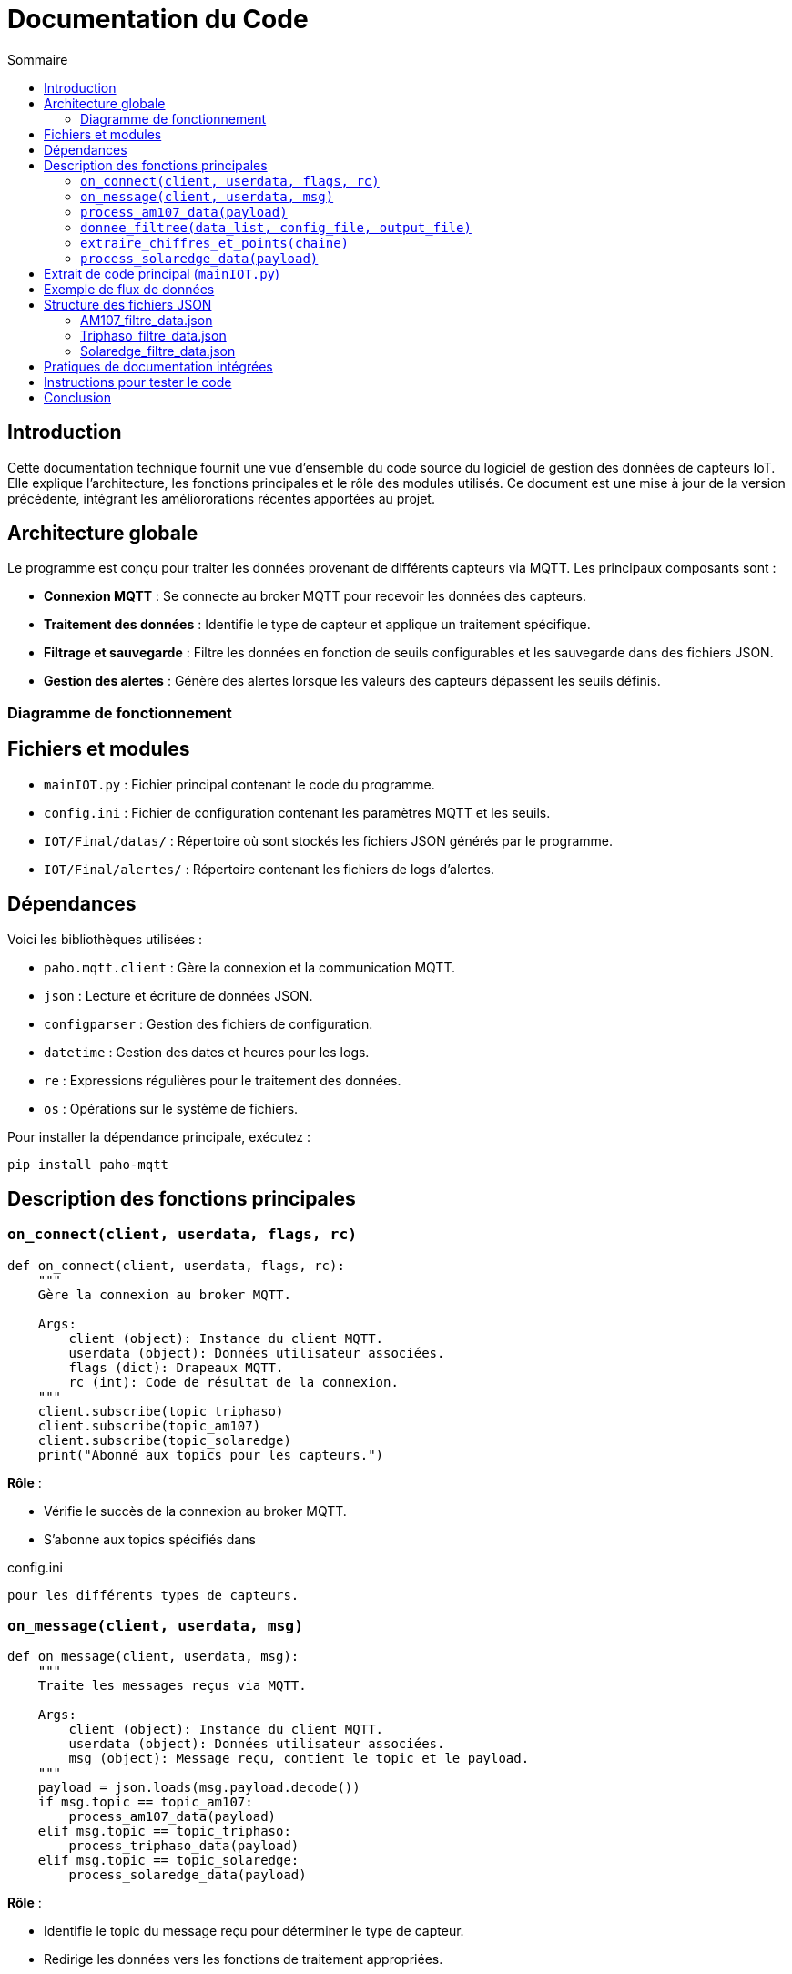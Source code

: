 = Documentation du Code
:toc:
:toc-title: Sommaire

:Version: 1.1
:Auteur: Équipe de développement
:Date: 2023-10-01

== Introduction

Cette documentation technique fournit une vue d'ensemble du code source du logiciel de gestion des données de capteurs IoT. Elle explique l'architecture, les fonctions principales et le rôle des modules utilisés. Ce document est une mise à jour de la version précédente, intégrant les améliororations récentes apportées au projet.

== Architecture globale

Le programme est conçu pour traiter les données provenant de différents capteurs via MQTT. Les principaux composants sont :

- **Connexion MQTT** : Se connecte au broker MQTT pour recevoir les données des capteurs.
- **Traitement des données** : Identifie le type de capteur et applique un traitement spécifique.
- **Filtrage et sauvegarde** : Filtre les données en fonction de seuils configurables et les sauvegarde dans des fichiers JSON.
- **Gestion des alertes** : Génère des alertes lorsque les valeurs des capteurs dépassent les seuils définis.

=== Diagramme de fonctionnement

[Diagramme ou explication simplifiée du flux de données entre les composants]

== Fichiers et modules  

- `mainIOT.py` : Fichier principal contenant le code du programme.  
- `config.ini` : Fichier de configuration contenant les paramètres MQTT et les seuils. 
- `IOT/Final/datas/` : Répertoire où sont stockés les fichiers JSON générés par le programme.
- `IOT/Final/alertes/` : Répertoire contenant les fichiers de logs d'alertes.

== Dépendances

Voici les bibliothèques utilisées :

- `paho.mqtt.client` : Gère la connexion et la communication MQTT.
- `json` : Lecture et écriture de données JSON.
- `configparser` : Gestion des fichiers de configuration.
- `datetime` : Gestion des dates et heures pour les logs.
- `re` : Expressions régulières pour le traitement des données.
- `os` : Opérations sur le système de fichiers.

Pour installer la dépendance principale, exécutez :

[source,bash]
----
pip install paho-mqtt
----

== Description des fonctions principales

=== `on_connect(client, userdata, flags, rc)`

[source,python]
----
def on_connect(client, userdata, flags, rc):
    """
    Gère la connexion au broker MQTT.

    Args:
        client (object): Instance du client MQTT.
        userdata (object): Données utilisateur associées.
        flags (dict): Drapeaux MQTT.
        rc (int): Code de résultat de la connexion.
    """
    client.subscribe(topic_triphaso)
    client.subscribe(topic_am107)
    client.subscribe(topic_solaredge)
    print("Abonné aux topics pour les capteurs.")
----
**Rôle** :

- Vérifie le succès de la connexion au broker MQTT.
- S’abonne aux topics spécifiés dans 

config.ini

 pour les différents types de capteurs.

=== `on_message(client, userdata, msg)`

[source,python]
----
def on_message(client, userdata, msg):
    """
    Traite les messages reçus via MQTT.

    Args:
        client (object): Instance du client MQTT.
        userdata (object): Données utilisateur associées.
        msg (object): Message reçu, contient le topic et le payload.
    """
    payload = json.loads(msg.payload.decode())
    if msg.topic == topic_am107:
        process_am107_data(payload)
    elif msg.topic == topic_triphaso:
        process_triphaso_data(payload)
    elif msg.topic == topic_solaredge:
        process_solaredge_data(payload)
----
**Rôle** :

- Identifie le topic du message reçu pour déterminer le type de capteur.
- Redirige les données vers les fonctions de traitement appropriées.

=== `process_am107_data(payload)`

[source,python]
----
def process_am107_data(payload):
    """
    Traite les données des capteurs AM107.

    Args:
        payload (dict): Données du capteur AM107.
    """
    data_list = payload.get('data', [])
    donnee_filtree(data_list, 'config.ini', 'IOT/Final/datas/AM107_filtre_data.json')
----
**Rôle** :

- Analyse les données des capteurs AM107.
- Vérifie les seuils et ajoute des alertes si nécessaire.
- Appelle la fonction `donnee_filtree` pour filtrer et sauvegarder les données.

=== `donnee_filtree(data_list, config_file, output_file)`

[source,python]
----
def donnee_filtree(data_list, config_file='config.ini', output_file='AM107_filtre_data.json'):
    """
    Filtre les données en fonction des seuils définis dans la configuration.

    Args:
        data_list (list): Liste des données à traiter.
        config_file (str): Chemin vers le fichier de configuration.
        output_file (str): Chemin vers le fichier JSON de sortie.
    """
    # Chargement des seuils depuis le fichier de configuration
    config = configparser.ConfigParser()
    config.read(config_file)
    seuils = {key: float(value) for key, value in config['thresholds'].items()}
    # Traitement et filtrage des données
    # Gestion des alertes si les seuils sont dépassés
----
**Rôle** :

- Charge les seuils depuis le fichier de configuration.
- Filtre les données en comparant les valeurs aux seuils.
- Enregistre les données filtrées dans un fichier JSON.
- Génère des alertes si les valeurs dépassent les seuils.

=== `extraire_chiffres_et_points(chaine)`

[source,python]
----
def extraire_chiffres_et_points(chaine):
    """
    Extrait les chiffres et les points d'une chaîne pour générer un nombre flottant.

    Args:
        chaine (str): La chaîne à traiter.

    Returns:
        str: La chaîne contenant uniquement les chiffres et les points.
    """
    return re.sub(r'[^0-9.]', '', chaine)
----
**Rôle** :

- Nettoie les données en supprimant les caractères non numériques.
- Assure que les valeurs numériques sont correctement interprétées pour le traitement.

=== `process_solaredge_data(payload)`

[source,python]
----
def process_solaredge_data(payload):
    """
    Traite les données du capteur SolarEdge.

    Args:
        payload (dict): Données du capteur SolarEdge.
    """
    # Définir le chemin du fichier de sortie
    output_file = 'IOT/Final/datas/Solaredge_filtre_data.json'
    # Traitement spécifique des données SolarEdge
    # Sauvegarde des données filtrées
----
**Rôle** :

- Gère le traitement des données spécifiques au capteur SolarEdge.
- Filtre et sauvegarde les données conformément aux seuils définis.

== Extrait de code principal (`mainIOT.py`)

Voici un extrait du code source pour illustrer certaines des fonctions décrites :

[source,python]
----
if standardized_key == "room":
    room_value = value.strip().lower()
    # Si room_filter est égal à '0', on bypass le filtre sur la salle
    if room_filter == '0' or room_value == room_filter:
        room_matched = True
    continue

if standardized_key in correspondances.keys():
    value_float = float(extraire_chiffres_et_points(value))
    filtered_data[standardized_key] = value_float

    if standardized_key in ['tvoc', 'illumination', 'pressure']:
        # Si la valeur est inférieure au seuil pour ces paramètres
        if value_float < seuils[correspondances[standardized_key]]:
            alert_log.append(f"Alerte: {standardized_key} ({value_float}) est inférieur au seuil ({seuils[correspondances[standardized_key]]}) à {datetime.now()}")
    else:
        # Si la valeur est supérieure au seuil pour ces paramètres
        if value_float > seuils[correspondances[standardized_key]]:
            alert_log.append(f"Alerte: {standardized_key} ({value_float}) dépasse le seuil ({seuils[correspondances[standardized_key]]}) à {datetime.now()}")

# Sauvegarde dans un fichier JSON uniquement si la salle correspond ou si room_filter est '0'
if room_matched or room_filter == '0':
    with open(output_file, 'w', encoding='utf-8') as json_file:
        json.dump(filtered_data, json_file, ensure_ascii=False, indent=4)

# Sauvegarde des alertes dans un fichier si des alertes existent
if alert_log:
    alert_log_file = config['alerts']['alert_log_file']
    with open(alert_log_file, 'a', encoding='utf-8') as alert_file:
        for alert in alert_log:
            alert_file.write(alert + '\n')
----

== Exemple de flux de données

1. **Connexion MQTT** : Le script se connecte au broker MQTT et s'abonne aux topics définis.
2. **Réception des données** : Les messages MQTT sont reçus et traités par la fonction `on_message`.
3. **Traitement spécifique** : Les données sont traitées selon le type de capteur (`process_am107_data`, `process_triphaso_data`, `process_solaredge_data`).
4. **Filtrage et sauvegarde** : Les données sont filtrées via `donnee_filtree` et enregistrées sous forme de fichiers JSON.
5. **Gestion des alertes** : Des alertes sont générées et enregistrées si les valeurs dépassent les seuils.

== Structure des fichiers JSON

=== AM107_filtre_data.json
[source,json]
----
{
    "temperature": 20.6,
    "humidity": 53.0,
    "co2": 488.0,
    "tvoc": 260.0,
    "illumination": 2.0,
    "pressure": 1000.6
}
----

=== Triphaso_filtre_data.json
[source,json]
----
{
    "puissance_active_positive": 1045.0,
    "puissance_reactive_negative": 271.0,
    "energie_active_positive": 5766598.0,
    "energie_reactive_negative": 2135487.0
}
----

=== Solaredge_filtre_data.json
[source,json]
----
{
    "solar": {
        "0": {
            "currentPower": {
                "power": 0.0
            },
            "lastDayData": {
                "energy": 7653.0
            },
            "lastMonthData": {
                "energy": 48738.0
            },
            "lastYearData": {
                "energy": 2983144.0
            },
            "lifeTimeData": {
                "energy": 3464174.0
            },
            "lastUpdateTime": "2024-12-06 20:37:00"
        },
        "1": {
            "currentPower": {
                "power": 451.37173
            },
            "lastDayData": {
                "energy": 566.0
            },
            "lastMonthData": {
                "energy": 49304.0
            },
            "lastYearData": {
                "energy": 2983710.0
            },
            "lifeTimeData": {
                "energy": 3464740.0
            },
            "lastUpdateTime": "2024-12-07 11:28:43"
        },
        "2": {
            "currentPower": {
                "power": 361.09244
            },
            "lastDayData": {
                "energy": 729.0
            },
            "lastMonthData": {
                "energy": 49467.0
            },
            "lastYearData": {
                "energy": 2983873.0
            },
            "lifeTimeData": {
                "energy": 3464903.0
            },
            "lastUpdateTime": "2024-12-07 11:52:32"
        },
        "3": {
            "currentPower": {
                "power": 361.09244
            },
            "lastDayData": {
                "energy": 729.0
            },
            "lastMonthData": {
                "energy": 49467.0
            },
            "lastYearData": {
                "energy": 2983873.0
            },
            "lifeTimeData": {
                "energy": 3464903.0
            },
            "lastUpdateTime": "2024-12-07 11:52:32"
        }
    }
}
----

  
== Pratiques de documentation intégrées

Le code contient des docstrings pour les fonctions clés. Ces docstrings suivent les conventions Python et peuvent être utilisées avec des outils comme Sphinx pour générer une documentation complète.

== Instructions pour tester le code  

1. **Configurer MQTT** : Vérifiez que `config.ini` contient les bonnes informations pour le broker et les topics.  
2. **Exécuter le script** :  
   ```bash
   python3 mainIOT.py
4. **Vérifier les fichiers de sortie** : Consultez les fichiers JSON dans `IOT/Final/datas/` et les logs d'alertes dans `IOT/Final/alertes/`.
5. **Simuler des données** : Si nécessaire, utilisez un outil pour publier des messages MQTT sur les topics correspondants afin de tester le traitement.

== Conclusion

Cette documentation fournit une vue d'ensemble complète du code, de son fonctionnement et de ses principales fonctions. Elle sert de référence pour les développeurs souhaitant contribuer ou maintenir le projet. Les améliorations apportées visent à renforcer la robustesse et la flexibilité du programme, tout en facilitant son évolution future.
